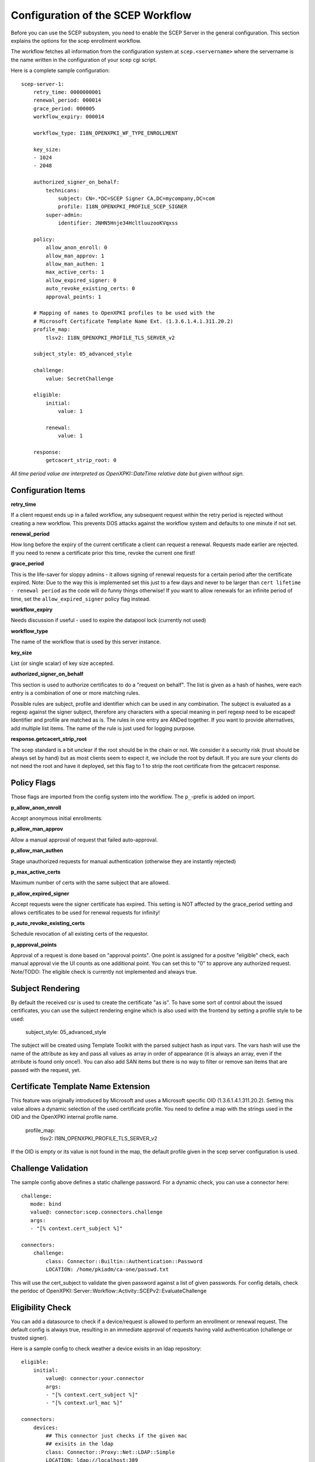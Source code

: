 Configuration of the SCEP Workflow
====================================

Before you can use the SCEP subsystem, you need to enable the SCEP Server in the general configuration. This section explains the options for the scep enrollment workflow.

The workflow fetches all information from the configuration system at ``scep.<servername>`` where the servername is the name written in the configuration of your scep cgi script.

Here is a complete sample configuration::
    
    scep-server-1:
        retry_time: 0000000001
        renewal_period: 000014        
        grace_period: 000005        
        workflow_expiry: 000014
        
        workflow_type: I18N_OPENXPKI_WF_TYPE_ENROLLMENT
                    
        key_size:
        - 1024    
        - 2048
        
        authorized_signer_on_behalf:
            technicans:
                subject: CN=.*DC=SCEP Signer CA,DC=mycompany,DC=com
                profile: I18N_OPENXPKI_PROFILE_SCEP_SIGNER
            super-admin:                
                identifier: JNHN5Hnje34HcltluuzooKVqxss                                    
        
        policy:         
            allow_anon_enroll: 0
            allow_man_approv: 1
            allow_man_authen: 1            
            max_active_certs: 1
            allow_expired_signer: 0
            auto_revoke_existing_certs: 0
            approval_points: 1
            
        # Mapping of names to OpenXPKI profiles to be used with the
        # Microsoft Certificate Template Name Ext. (1.3.6.1.4.1.311.20.2)              
        profile_map:
            tlsv2: I18N_OPENXPKI_PROFILE_TLS_SERVER_v2

	subject_style: 05_advanced_style

        challenge:
            value: SecretChallenge

        eligible:
            initial:
                value: 1

            renewal:
                value: 1
                        
        response:
	    getcacert_strip_root: 0

*All time period value are interpreted as OpenXPKI::DateTime relative date but given without sign.*

Configuration Items
-------------------

**retry_time**

If a client request ends up in a failed workflow, any subsequent request within the retry period 
is rejected without creating a new workflow. This prevents DOS attacks against the workflow system 
and defaults to one minute if not set.

**renewal_period**

How long before the expiry of the current certificate a client can request a renewal. Requests 
made earlier are rejected. If you need to renew a certificate prior this time, revoke the current 
one first!  

**grace_period**

This is the life-saver for sloppy admins - it allows signing of renewal requests for a certain period 
after the certificate expired. Note: Due to the way this is implemented set this just to a few days 
and never to be larger than ``cert lifetime - renewal period`` as the code will do funny things otherwise!
If you want to allow renewals for an infinite period of time, set the ``allow_expired_signer`` policy flag instead. 

**workflow_expiry**

Needs discussion if useful - used to expire the datapool lock (currently not used)

**workflow_type**

The name of the workflow that is used by this server instance.

**key_size**

List (or single scalar) of key size accepted.
  
**authorized_signer_on_behalf**

This section is used to authorize certificates to do a "request on behalf". The list is 
given as a hash of hashes, were each entry is a combination of one or more matching rules. 

Possible rules are subject, profile and identifier which can be used in any combination.
The subject is evaluated as a regexp against the signer subject, therefore any characters with
a special meaning in perl regexp need to be escaped! Identifier and profile are matched as is. 
The rules in one entry are ANDed together. If you want to provide alternatives, add multiple 
list items. The name of the rule is just used for logging purpose.
 
**response.getcacert_strip_root**

The scep standard is a bit unclear if the root should be in the chain or not. 
We consider it a security risk (trust should be always set by hand) but as most clients seem to expect it, we include the root by default. If you are sure your clients do not need the root and have it
deployed, set this flag to 1 to strip the root certificate from the getcacert response.

Policy Flags
-------------

Those flags are imported from the config system into the workflow. The ``p_``-prefix is added on import.

**p_allow_anon_enroll**

Accept anonymous initial enrollments.

**p_allow_man_approv**

Allow a manual approval of request that failed auto-approval.

**p_allow_man_authen**

Stage unauthorized requests for manual authentication (otherwise they are instantly rejected)

**p_max_active_certs**

Maximum number of certs with the same subject that are allowed.

**p_allow_expired_signer**

Accept requests were the signer certificate has expired. This setting is NOT affected by the 
grace_period setting and allows certificates to be used for renewal requests for infinity!  

**p_auto_revoke_existing_certs**

Schedule revocation of all existing certs of the requestor.

**p_approval_points**

Approval of a request is done based on "approval points". One point is assigned
for a positve "eligible" check, each manual approval vie the UI counts as one 
additional point. You can set this to "0" to approve any authorized request.
Note/TODO: The eligible check is currently not implemented and always true.

Subject Rendering
-----------------

By default the received csr is used to create the certificate "as is". To have
some sort of control about the issued certificates, you can use the subject 
rendering engine which is also used with the frontend by setting a profile
style to be used:

    subject_style: 05_advanced_style

The subject will be created using Template Toolkit with the parsed subject hash
as input vars. The vars hash will use the name of the attribute as key and pass
all values as array in order of appearance (it is always an array, even if the
atrribute is found only once!). You can also add SAN items but there is no way 
to filter or  remove san items that are passed with the request, yet.

Certificate Template Name Extension
---------------------------------------------

This feature was originally introduced by Microsoft and uses a 
Microsoft specific OID (1.3.6.1.4.1.311.20.2). Setting this value
allows a dynamic selection of the used certificate profile. 
You need to define a map with the strings used in the OID and the
OpenXPKI internal profile name.

    profile_map:
        tlsv2: I18N_OPENXPKI_PROFILE_TLS_SERVER_v2                         

If the OID is empty or its value is
not found in the map, the default profile given in the scep server
configuration is used. 

Challenge Validation
--------------------

The sample config above defines a static challenge password. For a dynamic
check, you can use a connector here::

    challenge:
       mode: bind
       value@: connector:scep.connectors.challenge
       args:
       - "[% context.cert_subject %]"

    connectors:
        challenge:
            class: Connector::Builtin::Authentication::Password
            LOCATION: /home/pkiadm/ca-one/passwd.txt

This will use the cert_subject to validate the given password against a list
of given passwords. For config details, check the perldoc of
OpenXPKI::Server::Workflow::Activity::SCEPv2::EvaluateChallenge 

Eligibility Check
-----------------

You can add a datasource to check if a device/request is allowed to perform
an enrollment or renewal request. The default config is always true, resulting
in an immediate approval of requests having valid authentication (challenge or
trusted signer).

Here is a sample config to check weather a device exisits in an ldap repository::

    eligible:
        initial:
            value@: connector:your.connector 
            args: 
            - "[% context.cert_subject %]" 
            - "[% context.url_mac %]"

    connectors:
        devices:
            ## This connector just checks if the given mac
            ## exisits in the ldap
            class: Connector::Proxy::Net::LDAP::Simple
            LOCATION: ldap://localhost:389
            base: ou=devices,dc=mycompany,dc=com
            filter: (macaddress=[% ARGS.1 %])
            binddn: cn=admin,dc=mycompany,dc=com
            password: admin
            attrs: macaddress
    
To have the mac in the workflow, you need to pass it with the request as an url
parameter to the wrapper: `http://host/scep/scep?mac=001122334455`. 
    
For more options and samples, see the perldoc of 
OpenXPKI::Server::Workflow::Activity::SCEPv2::EvaluateEligibility


Status Flags used in the workflow
----------------------------------

The workflow uses status flags in the context to take decissions. Flags are boolean if not stated otherwise.

**csr_key_size_ok**

Weather the keysize of the csr matches the given array. If the key_size definition is missing, the flag is not set.

**have_all_approvals**

Result of the approval check done in CalcApproval.

**in_renew_window**

The request is within the configured renewal period.

**num_manual_authen**

The number of given manual authentications. Can override missing authentication on initial enrollment.

**scep_uniq_id_ok**

The internal request id is really unique across the whole system. 

**signer_is_self_signed**

The signer and the csr have the same public key. Note: If you allow key renewal this might also be a renewal!
  
**signer_on_behalf**

The signer certificate is recognized as an authorized signer on behalf. See *authorized_signer_on_behalf* in the configuration section.  

**signer_signature_valid**

The signature on the PKCS#7 container is valid. 

**signer_sn_matches_csr**

The request subject matches the signer subject. This can be either a self-signed initial enrollment or a renewal!

**signer_status_revoked**

The signer certificate is marked revoked in the database.

**signer_trusted**

The PKI can build the complete chain from the signer certificate to a trusted root. It might be revoked or expired!

**signer_validity_ok**
  
The notbefore/notafter dates were valid at the time of validation. In case you have a grace_period set, a certificate is also valid if it has expired within the grace period.   
  
**valid_chall_pass**

The provided challenge password has been approved.

**valid_kerb_authen**

Request was authenticated using kerberos (not implemented yet) 

Workflow entries used
----------------------

**csr_profile_oid**

The profile name as extracted from the Certificate Type Extension (Microsoft specific)  

